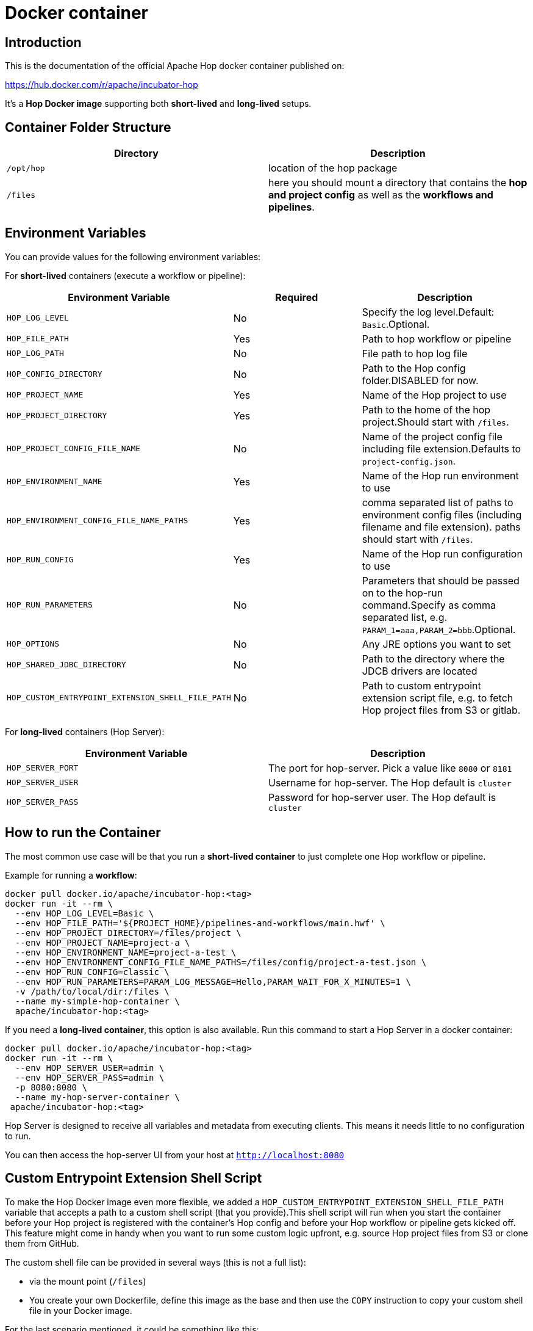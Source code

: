 [[DockerContainer-DockerContainer]]
= Docker container

== Introduction

This is the documentation of the official Apache Hop docker container published on:

https://hub.docker.com/r/apache/incubator-hop

It's a **Hop Docker image** supporting both **short-lived** and **long-lived** setups.

== Container Folder Structure

|===
|Directory | Description

|```/opt/hop```
| location of the hop package

|```/files```
| here you should mount a directory that contains the **hop and project config** as well as the **workflows and pipelines**.

|===

== Environment Variables

You can provide values for the following environment variables:

For **short-lived** containers (execute a workflow or pipeline):

|===
|Environment Variable | Required | Description

|```HOP_LOG_LEVEL```
| No
| Specify the log level.Default: ```Basic```.Optional.

|```HOP_FILE_PATH```
| Yes
| Path to hop workflow or pipeline

|```HOP_LOG_PATH```
| No
| File path to hop log file

|```HOP_CONFIG_DIRECTORY```
| No
| Path to the Hop config folder.DISABLED for now.

|```HOP_PROJECT_NAME```
| Yes
| Name of the Hop project to use

|```HOP_PROJECT_DIRECTORY```
| Yes
| Path to the home of the hop project.Should start with ```/files```.

|```HOP_PROJECT_CONFIG_FILE_NAME```
| No
| Name of the project config file including file extension.Defaults to ```project-config.json```.

|```HOP_ENVIRONMENT_NAME```
| Yes
| Name of the Hop run environment to use

|```HOP_ENVIRONMENT_CONFIG_FILE_NAME_PATHS```
| Yes
| comma separated list of paths to environment config files (including filename and file extension). paths should start with ```/files```.

|```HOP_RUN_CONFIG```
| Yes
| Name of the Hop run configuration to use

|```HOP_RUN_PARAMETERS```
| No
| Parameters that should be passed on to the hop-run command.Specify as comma separated list, e.g. ```PARAM_1=aaa,PARAM_2=bbb```.Optional.

|```HOP_OPTIONS```
| No
| Any JRE options you want to set

|```HOP_SHARED_JDBC_DIRECTORY```
| No
| Path to the directory where the JDCB drivers are located

|```HOP_CUSTOM_ENTRYPOINT_EXTENSION_SHELL_FILE_PATH```
| No
| Path to custom entrypoint extension script file, e.g. to fetch Hop project files from S3 or gitlab.

|===

For **long-lived** containers (Hop Server):

|===
|Environment Variable | Description

|```HOP_SERVER_PORT```
| The port for hop-server.  Pick a value like ```8080``` or ```8181```

|```HOP_SERVER_USER```
| Username for hop-server.  The Hop default is ```cluster```

|```HOP_SERVER_PASS```
| Password for hop-server user.  The Hop default is ```cluster```

|===

== How to run the Container

The most common use case will be that you run a **short-lived container** to just complete one Hop workflow or pipeline.

Example for running a **workflow**:

[source,bash]
----
docker pull docker.io/apache/incubator-hop:<tag>
docker run -it --rm \
  --env HOP_LOG_LEVEL=Basic \
  --env HOP_FILE_PATH='${PROJECT_HOME}/pipelines-and-workflows/main.hwf' \
  --env HOP_PROJECT_DIRECTORY=/files/project \
  --env HOP_PROJECT_NAME=project-a \
  --env HOP_ENVIRONMENT_NAME=project-a-test \
  --env HOP_ENVIRONMENT_CONFIG_FILE_NAME_PATHS=/files/config/project-a-test.json \
  --env HOP_RUN_CONFIG=classic \
  --env HOP_RUN_PARAMETERS=PARAM_LOG_MESSAGE=Hello,PARAM_WAIT_FOR_X_MINUTES=1 \
  -v /path/to/local/dir:/files \
  --name my-simple-hop-container \
  apache/incubator-hop:<tag>
----

If you need a **long-lived container**, this option is also available. Run this command to start a Hop Server in a docker container:

[source,bash]
----
docker pull docker.io/apache/incubator-hop:<tag>
docker run -it --rm \
  --env HOP_SERVER_USER=admin \
  --env HOP_SERVER_PASS=admin \
  -p 8080:8080 \
  --name my-hop-server-container \
 apache/incubator-hop:<tag>
----

Hop Server is designed to receive all variables and metadata from executing clients. This means it needs little to no configuration to run.

You can then access the hop-server UI from your host at `http://localhost:8080`

== Custom Entrypoint Extension Shell Script

To make the Hop Docker image even more flexible, we added a ```HOP_CUSTOM_ENTRYPOINT_EXTENSION_SHELL_FILE_PATH``` variable that accepts a path to a custom shell script (that you provide).This shell script will run when you start the container before your Hop project is registered with the container's Hop config and before your Hop workflow or pipeline gets kicked off.
This feature might come in handy when you want to run some custom logic upfront, e.g. source Hop project files from S3 or clone them from GitHub.

The custom shell file can be provided in several ways (this is not a full list):

- via the mount point (```/files```)
- You create your own Dockerfile, define this image as the base and then use the ```COPY``` instruction to copy your custom shell file in your Docker image.

For the last scenario mentioned, it could be something like this:

We create a simple **bash script** called ```clone-git-repo.sh``` in a sub-folder called ```resources```:

[source,shell]
----
#!/bin/bash
cd /home/hop
git clone ${GIT_REPO_URI}
chown -R hop:hop /home/hop/${GIT_REPO_NAME}
----

We also make it parameter-driven, so it any other team can use it.We create our custom Dockerfile like so:

[source,dockerfile]
----
FROM apache/incubator-hop:0.70-SNAPSHOT
ENV GIT_REPO_URI=https://...
# example value: https://github.com/diethardsteiner/apache-hop-minimal-project.git
ENV GIT_REPO_NAME=repo-name
# example value: apache-hop-minimal-project
USER root
RUN apk update \
  && apk add --no-cache git
# copy custom entrypoint extension shell script
COPY --chown=hop:hop ./resources/clone-git-repo.sh /home/hop/clone-git-repo.sh
USER hop
----

Note that apart from defining the new environment variables (that go in line with the parameters we defined in the ```clone-git-repo.sh``` earlier on ), we also ```COPY``` the ```clone-git-repo.sh``` file to user hop's home directory.

Next let's build a small script which builds our custom image and then tests it by spinning up a container and running a workflow:

[source,shell]
----
#!/bin/zsh

DOCKER_IMG_CHECK=$(docker images | grep ds/custom-hop)

if [ ! -z "${DOCKER_IMG_CHECK}" ]; then
  echo "removing existing ds/custom-hop image"
  docker rmi ds/custom-hop:latest
fi

docker build . -f custom.Dockerfile -t ds/custom-hop:latest

echo " ==== TESTING ====="


HOP_DOCKER_IMAGE=ds/custom-hop:latest
PROJECT_DEPLOYMENT_DIR=/home/hop/apache-hop-minimal-project

docker run -it --rm \
  --env HOP_LOG_LEVEL=Basic \
  --env HOP_FILE_PATH='${PROJECT_HOME}/main.hwf' \
  --env HOP_PROJECT_DIRECTORY=${PROJECT_DEPLOYMENT_DIR} \
  --env HOP_PROJECT_NAME=apache-hop-minimum-project \
  --env HOP_ENVIRONMENT_NAME=dev \
  --env HOP_ENVIRONMENT_CONFIG_FILE_NAME_PATHS=${PROJECT_DEPLOYMENT_DIR}/dev-config.json \
  --env HOP_RUN_CONFIG=local \
  --env HOP_CUSTOM_ENTRYPOINT_EXTENSION_SHELL_FILE_PATH=/home/hop/clone-git-repo.sh \
  --env GIT_REPO_URI=https://github.com/diethardsteiner/apache-hop-minimal-project.git \
  --env GIT_REPO_NAME=apache-hop-minimal-project \
  --name my-simple-hop-container \
  ${HOP_DOCKER_IMAGE}
----


